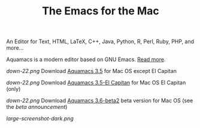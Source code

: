 #+TITLE: The Emacs for the Mac


An Editor for Text, HTML, LaTeX, C++, Java, Python, R, Perl, Ruby, PHP, and more...

Aquamacs is a modern editor based on GNU Emacs. [[file:about][Read more]].

[[down-22.png]] Download [[https://github.com/aquamacs-emacs/aquamacs-emacs/releases/download/Aquamacs-3.5/Aquamacs-Emacs-3.5.dmg][Aquamacs 3.5]] for Mac OS except El Capitan

[[down-22.png]] Download [[https://github.com/aquamacs-emacs/aquamacs-emacs/releases/download/elcap-3.5/Aquamacs-Emacs-3.5-El-Capitan.dmg][Aquamacs 3.5-El Capitan]] for Mac OS El Capitan (only)

[[down-22.png]] Download [[https://aquamacs.s3.us-east-2.amazonaws.com/Aquamacs-3.6-beta.dmg][Aquamacs 3.6-beta2]] beta version for Mac OS (see the [[aquamacs-36-beta][beta announcement]])

[[large-screenshot-dark.png]]

